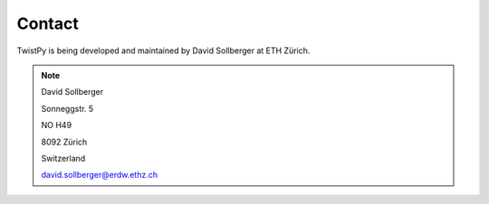 Contact
-------

TwistPy is being developed and maintained by David Sollberger at ETH Zürich.

.. note::

    David Sollberger

    Sonneggstr. 5

    NO H49

    8092 Zürich

    Switzerland

    david.sollberger@erdw.ethz.ch